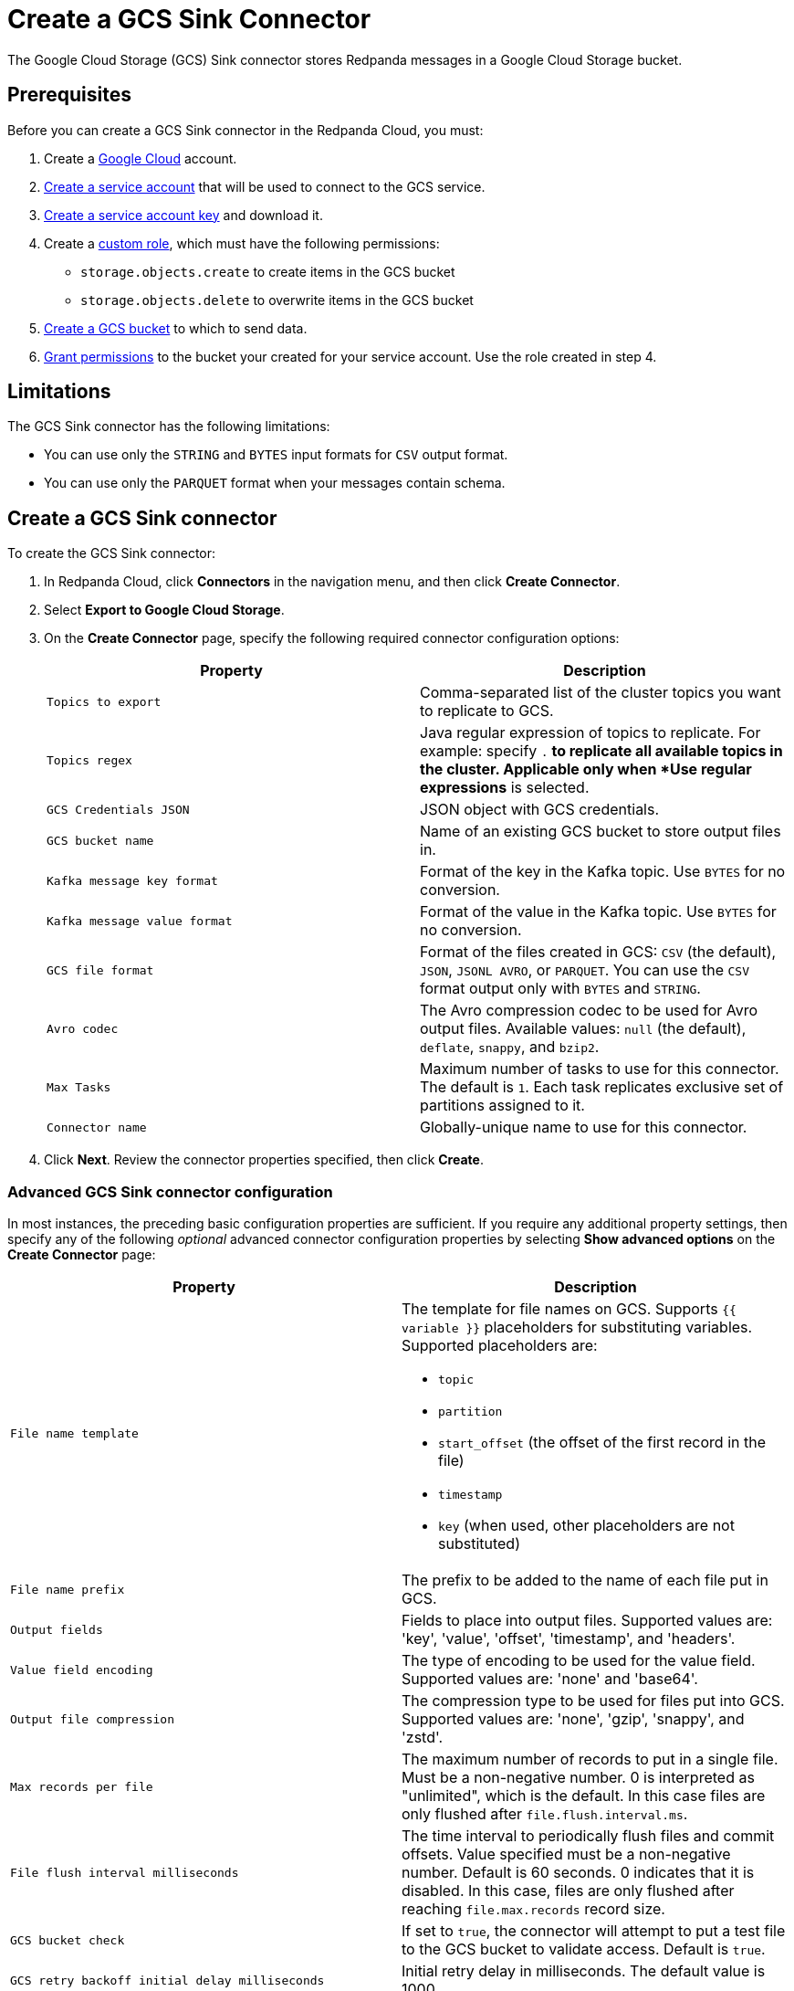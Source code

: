 = Create a GCS Sink Connector
:description: Use the Redpanda Cloud UI to create a GCS Sink Connector.

The Google Cloud Storage (GCS) Sink connector stores Redpanda messages in a Google Cloud Storage bucket.

== Prerequisites

Before you can create a GCS Sink connector in the Redpanda Cloud, you
must:

. Create a https://cloud.google.com/[Google Cloud] account.
. https://cloud.google.com/iam/docs/service-accounts-create[Create a service account]
that will be used to connect to the GCS service.
. https://cloud.google.com/iam/docs/keys-create-delete[Create a service account key]
and download it.
. Create a https://cloud.google.com/iam/docs/creating-custom-roles[custom role],
which must have the following permissions:
** `storage.objects.create` to create items in the GCS bucket
** `storage.objects.delete` to overwrite items in the GCS bucket
. https://cloud.google.com/storage/docs/creating-buckets[Create a GCS bucket] to which to send data.
. https://cloud.google.com/storage/docs/access-control/using-iam-permissions[Grant permissions]
to the bucket your created for your service account. Use the role created in step 4.

== Limitations

The GCS Sink connector has the following limitations:

* You can use only the `STRING` and `BYTES` input formats for `CSV` output format.
* You can use only the `PARQUET` format when your messages contain schema.

== Create a GCS Sink connector

To create the GCS Sink connector:

. In Redpanda Cloud, click *Connectors* in the navigation menu, and then
click *Create Connector*.
. Select *Export to Google Cloud Storage*.
. On the *Create Connector* page, specify the following required connector configuration options:
+
|===
| Property | Description

| `Topics to export`
| Comma-separated list of the cluster topics you want to replicate to GCS.

| `Topics regex`
| Java regular expression of topics to replicate. For example: specify `.*` to replicate all available topics in the cluster. Applicable only when *Use regular expressions* is selected.

| `GCS Credentials JSON`
| JSON object with GCS credentials.

| `GCS bucket name`
| Name of an existing GCS bucket to store output files in.

| `Kafka message key format`
| Format of the key in the Kafka topic. Use `BYTES` for no conversion.

| `Kafka message value format`
| Format of the value in the Kafka topic. Use `BYTES` for no conversion.

| `GCS file format`
| Format of the files created in GCS: `CSV` (the default), `JSON`, `JSONL AVRO`, or `PARQUET`. You can use the  `CSV` format output only with `BYTES` and `STRING`.

| `Avro codec`
| The Avro compression codec to be used for Avro output files. Available values: `null` (the default), `deflate`, `snappy`, and `bzip2`.

| `Max Tasks`
| Maximum number of tasks to use for this connector. The default is `1`. Each task replicates exclusive set of partitions assigned to it.

| `Connector name`
| Globally-unique name to use for this connector.
|===

. Click *Next*. Review the connector properties specified, then click *Create*.

=== Advanced GCS Sink connector configuration

In most instances, the preceding basic configuration properties are sufficient.
If you require any additional property settings, then specify any of the following
_optional_ advanced connector configuration properties by selecting *Show advanced options*
on the *Create Connector* page:

|===
| Property | Description

| `File name template`
a| The template for file names on GCS. Supports `{{ variable }}` placeholders for substituting variables. Supported placeholders are:

- `topic`
- `partition`
- `start_offset` (the offset of the first record in the file)
- `timestamp`
- `key` (when used, other placeholders are not substituted)

| `File name prefix`
| The prefix to be added to the name of each file put in GCS.

| `Output fields`
| Fields to place into output files. Supported values are: 'key', 'value', 'offset', 'timestamp', and 'headers'.

| `Value field encoding`
| The type of encoding to be used for the value field. Supported values are: 'none' and 'base64'.

| `Output file compression`
| The compression type to be used for files put into GCS. Supported values are: 'none', 'gzip', 'snappy', and 'zstd'.

| `Max records per file`
| The maximum number of records to put in a single file. Must be a non-negative number. 0 is interpreted as "unlimited", which is the default. In this case files are only flushed after `file.flush.interval.ms`.

| `File flush interval milliseconds`
| The time interval to periodically flush files and commit offsets. Value specified must be a non-negative number. Default is 60 seconds. 0 indicates that it is disabled. In this case, files are only flushed after reaching `file.max.records` record size.

| `GCS bucket check`
| If set to `true`, the connector will attempt to put a test file to the GCS bucket to validate access. Default is `true`.

| `GCS retry backoff initial delay milliseconds`
| Initial retry delay in milliseconds. The default value is 1000.

| `GCS retry backoff max delay milliseconds`
| Maximum retry delay in milliseconds. The default value is 32000.

| `GCS retry backoff delay multiplier`
| Retry delay multiplier. The default value is 2.0.

| `GCS retry backoff max attempts`
| Retry max attempts. The default value is 6.

| `GCS retry backoff total timeout milliseconds`
| Retry total timeout in milliseconds. The default value is 50000.

| `Retry back-off`
| Retry backoff in milliseconds. In case of transient exceptions, useful for performing recovery. Maximum value is 86400000 (24 hours).

| `Error tolerance`
| Error tolerance response during connector operation. Default value is `none` and signals that any error will result in an immediate connector task failure. Value of `all` changes the behavior to skip over problematic records.

| `Dead letter queue topic name`
| The name of the topic to be used as the dead letter queue (DLQ) for messages that result in an error when processed by this sink connector, its transformations, or converters. The topic name is blank by default, which means that no messages are recorded in the DLQ.

| `Dead letter queue topic replication factor`
| Replication factor used to create the dead letter queue topic when it doesn't already exist.

| `Enable error context headers`
| When `true`, adds a header containing error context to the messages written to the dead letter queue. To avoid clashing with headers from the original record, all error context header keys, start with `__connect.errors`.
|===

== Map data

Use the appropriate key or value converter (input data format) for your data as follows:

* `JSON` when your messages are JSON-encoded. Select `Message JSON contains schema`,
with the `schema` and `payload` fields.
* `AVRO` when your messages contain AVRO-encoded messages, with schema stored in the Schema Registry.
* `STRING` when your messages contain textual data.
* `BYTES` when your messages contain arbitrary data.

You can also select the output data format for your GCS files as follows:

* `CSV` to produce data in the `CSV` format. For `CSV` only, you can set `STRING` and `BYTES` input formats.
* `JSON` to produce data in the `JSON` format as an array of record objects.
* `JSONL` to produce data in the `JSON` format, each message as a separate JSON, one per line.
* `PARQUET` to produce data in the `PARQUET` format when your messages contain schema.
* `AVRO` to produce data in the `AVRO` format when your messages contain schema.

== Test the connection

After the connector is created, check the GCS bucket for a new file. Files should
appear after the file flush interval (default is 60 seconds).

== Troubleshoot

If there are any connection issues, an error message is returned. Depending on
the `GCS bucket check` property value, the error results in a failed connector
(`GCS bucket check = true`) or a failed task (`GCS bucket check = false`).

Additional errors and corrective actions follow.

|===
| Message | Action

| *Failed to read credentials from JSON string*
| The credentials given as JSON file in the `GCS credentials JSON` property are incorrect. Copy a valid key from the Google Cloud service account.

| *The specified bucket does not exist*
| Create the bucket if the bucket does not exist, or correct the bucket name if the bucket exists, but the specified `GCS bucket name` value is incorrect.

| *No files in the GCS bucket*
| Be sure to wait until the connector performs the first file flush (default is 60 seconds).
|===
